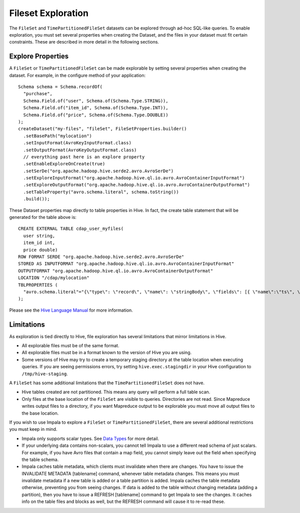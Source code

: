 .. meta::
    :author: Cask Data, Inc.
    :copyright: Copyright © 2015 Cask Data, Inc.

.. _fileset-exploration:

============================================
Fileset Exploration
============================================

The ``FileSet`` and ``TimePartitionedFileSet`` datasets can be explored through ad-hoc SQL-like queries.
To enable exploration, you must set several properties when creating the Dataset, and the files in 
your dataset must fit certain constraints. These are described in more detail in the following sections. 

Explore Properties
------------------
A ``FileSet`` or ``TimePartitionedFileSet`` can be made explorable by setting several properties when
creating the dataset. For example, in the configure method of your application::

    Schema schema = Schema.recordOf(
      "purchase",
      Schema.Field.of("user", Schema.of(Schema.Type.STRING)),
      Schema.Field.of("item_id", Schema.of(Schema.Type.INT)),
      Schema.Field.of("price", Schema.of(Schema.Type.DOUBLE))
    );
    createDataset("my-files", "fileSet", FileSetProperties.builder()
      .setBasePath("mylocation")
      .setInputFormat(AvroKeyInputFormat.class)
      .setOutputFormat(AvroKeyOutputFormat.class)
      // everything past here is an explore property
      .setEnableExploreOnCreate(true)
      .setSerDe("org.apache.hadoop.hive.serde2.avro.AvroSerDe")
      .setExploreInputFormat("org.apache.hadoop.hive.ql.io.avro.AvroContainerInputFormat")
      .setExploreOutputFormat("org.apache.hadoop.hive.ql.io.avro.AvroContainerOutputFormat")
      .setTableProperty("avro.schema.literal", schema.toString())
      .build());

These Dataset properties map directly to table properties in Hive. 
In fact, the create table statement that will be generated for the table above is::

  CREATE EXTERNAL TABLE cdap_user_myfiles(
    user string,
    item_id int,
    price double)
  ROW FORMAT SERDE "org.apache.hadoop.hive.serde2.avro.AvroSerDe"
  STORED AS INPUTFORMAT "org.apache.hadoop.hive.ql.io.avro.AvroContainerInputFormat"
  OUTPUTFORMAT "org.apache.hadoop.hive.ql.io.avro.AvroContainerOutputFormat"
  LOCATION "/cdap/mylocation"
  TBLPROPERTIES (
    "avro.schema.literal"="{\"type\": \"record\", \"name\": \"stringBody\", \"fields\": [{ \"name\":\"ts\", \"type\":\"long\" }, { \"name\":\"body\", \"type\":\"string\" } ] }"
  );

Please see the `Hive Language Manual
<https://cwiki.apache.org/confluence/display/Hive/LanguageManual+DDL#LanguageManualDDL-Create/Drop/TruncateTable>`__
for more information.

Limitations
-----------
As exploration is tied directly to Hive, file exploration has several limitations that mirror limitations in Hive.

- All explorable files must be of the same format.
- All explorable files must be in a format known to the version of Hive you are using.
- Some versions of Hive may try to create a temporary staging directory at the table location when executing queries.
  If you are seeing permissions errors, try setting ``hive.exec.stagingdir`` in your Hive configuration to ``/tmp/hive-staging``.

A ``FileSet`` has some additional limitations that the ``TimePartitionedFileSet`` does not have.

- Hive tables created are not partitioned. This means any query will perform a full table scan.
- Only files at the base location of the ``FileSet`` are visible to queries. Directories are not read.
  Since Mapreduce writes output files to a directory, if you want Mapreduce output to be explorable you
  must move all output files to the base location. 

If you wish to use Impala to explore a ``FileSet`` or ``TimePartitionedFileSet``, there are several
additional restrictions you must keep in mind.

- Impala only supports scalar types. See `Data Types <http://www.cloudera.com/content/cloudera/en/documentation/cloudera-impala/latest/topics/impala_avro.html#avro_data_types_unique_1>`__ for more detail.
- If your underlying data contains non-scalars, you cannot tell Impala to use a different read schema of just scalars.
  For example, if you have Avro files that contain a map field, you cannot simply leave out the field when specifying the table schema.
- Impala caches table metadata, which clients must invalidate when there are changes. 
  You have to issue the INVALIDATE METADATA [tablename] command, whenever table metadata changes.
  This means you must invalidate metadata if a new table is added or a table partition is added.
  Impala caches the table metadata otherwise, preventing you from seeing changes.
  If data is added to the table without changing metadata (adding a partition), then you have to issue 
  a REFRESH [tablename] command to get Impala to see the changes. 
  It caches info on the table files and blocks as well, but the REFRESH command will cause it to re-read these.

